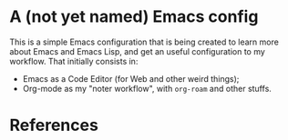 * A (not yet named) Emacs config
This is a simple Emacs configuration that is being created to learn more about
Emacs and Emacs Lisp, and get an useful configuration to my workflow. That initially
consists in:

- Emacs as a Code Editor (for Web and other weird things);
- Org-mode as my "noter workflow", with =org-roam= and other stuffs.

* References
